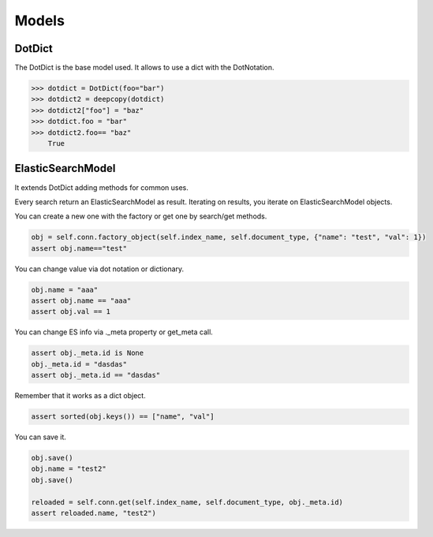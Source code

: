 .. _pyes-models:

Models
======

DotDict
-------

The DotDict is the base model used. It allows to use a dict with the DotNotation.

.. code-block:: python

    >>> dotdict = DotDict(foo="bar")
    >>> dotdict2 = deepcopy(dotdict)
    >>> dotdict2["foo"] = "baz"
    >>> dotdict.foo = "bar"
    >>> dotdict2.foo== "baz"
        True

ElasticSearchModel
------------------

It extends DotDict adding methods for common uses.

Every search return an ElasticSearchModel as result. Iterating on results, you iterate on ElasticSearchModel objects.

You can create a new one with the factory or get one by search/get methods.

.. code-block:: python

        obj = self.conn.factory_object(self.index_name, self.document_type, {"name": "test", "val": 1})
        assert obj.name=="test"

You can change value via dot notation or dictionary.

.. code-block:: python

        obj.name = "aaa"
        assert obj.name == "aaa"
        assert obj.val == 1

You can change ES info via ._meta property or get_meta call.

.. code-block:: python

        assert obj._meta.id is None
        obj._meta.id = "dasdas"
        assert obj._meta.id == "dasdas"

Remember that it works as a dict object.

.. code-block:: python

        assert sorted(obj.keys()) == ["name", "val"]

You can save it.

.. code-block:: python

        obj.save()
        obj.name = "test2"
        obj.save()

        reloaded = self.conn.get(self.index_name, self.document_type, obj._meta.id)
        assert reloaded.name, "test2")
